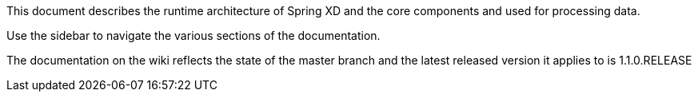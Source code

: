 This document describes the runtime architecture of Spring XD and the core components and used for processing data.

Use the sidebar to navigate the various sections of the documentation.

The documentation on the wiki reflects the state of the master branch and the latest released version it applies to is 1.1.0.RELEASE
